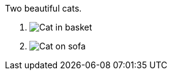 [figlist]
.Two beautiful cats.
. image:cat2.jpg[Cat in basket,title=A cat in a basket.]
. image:cat3.jpg[Cat on sofa,title=A cat on a sofa.]
